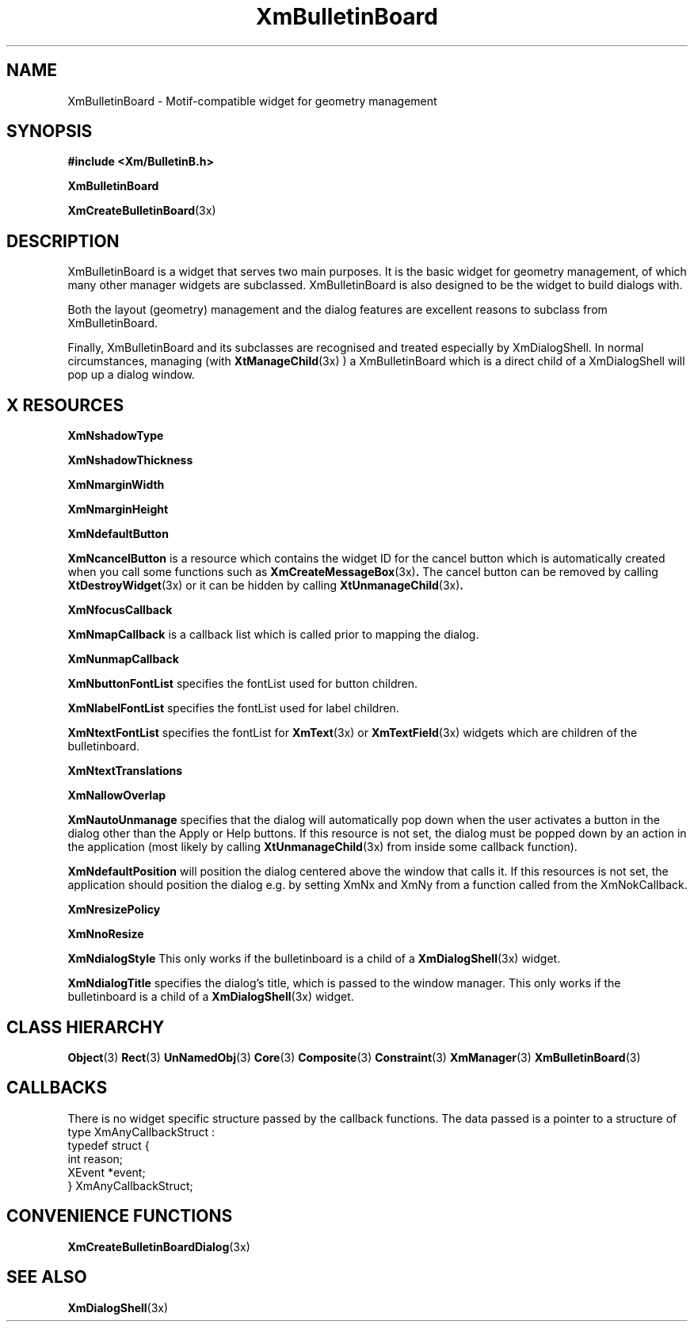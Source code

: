 '\" t
.\" $Header: /cvsroot/lesstif/lesstif/doc/lessdox/widgets/XmBulletinBoard.3,v 1.7 2009/04/29 12:23:30 paulgevers Exp $
.\"
.\" Copyright (C) 1997-1998 Free Software Foundation, Inc.
.\" 
.\" This file is part of the GNU LessTif Library.
.\" This library is free software; you can redistribute it and/or
.\" modify it under the terms of the GNU Library General Public
.\" License as published by the Free Software Foundation; either
.\" version 2 of the License, or (at your option) any later version.
.\" 
.\" This library is distributed in the hope that it will be useful,
.\" but WITHOUT ANY WARRANTY; without even the implied warranty of
.\" MERCHANTABILITY or FITNESS FOR A PARTICULAR PURPOSE.  See the GNU
.\" Library General Public License for more details.
.\" 
.\" You should have received a copy of the GNU Library General Public
.\" License along with this library; if not, write to the Free
.\" Software Foundation, Inc., 675 Mass Ave, Cambridge, MA 02139, USA.
.\" 
.TH XmBulletinBoard 3 "April 1998" "LessTif Project" "LessTif Manuals"
.SH NAME
XmBulletinBoard \- Motif-compatible widget for geometry management
.SH SYNOPSIS
.B #include <Xm/BulletinB.h>
.PP
.B XmBulletinBoard
.PP
.BR XmCreateBulletinBoard (3x)
.SH DESCRIPTION
XmBulletinBoard is a widget that serves two main purposes.
It is the basic widget for geometry management,
of which many other manager widgets are subclassed.
XmBulletinBoard is also designed to be the widget to build
dialogs with.
.PP
Both the layout (geometry) management and the dialog features
are excellent reasons to subclass from XmBulletinBoard.
.PP
Finally, XmBulletinBoard and its subclasses are recognised and
treated especially by XmDialogShell.
In normal circumstances,
managing (with
.BR XtManageChild (3x)
) a XmBulletinBoard
which is a direct child of a XmDialogShell will pop up a dialog window.
.SH X RESOURCES
.TS
tab(;);
l l l l l.
Name;Class;Type;Default;Access
_
XmNshadowType;XmCShadowType;ShadowType;NULL;CSG
XmNshadowThickness;XmCShadowThickness;HorizontalDimension;NULL;CSG
XmNmarginWidth;XmCMarginWidth;HorizontalDimension;NULL;CSG
XmNmarginHeight;XmCMarginHeight;VerticalDimension;NULL;CSG
XmNdefaultButton;XmCWidget;Widget;NULL;CSG
XmNcancelButton;XmCWidget;Widget;NULL;CSG
XmNfocusCallback;XmCCallback;Callback;NULL;CSG
XmNmapCallback;XmCCallback;Callback;NULL;CSG
XmNunmapCallback;XmCCallback;Callback;NULL;CSG
XmNbuttonFontList;XmCButtonFontList;FontList;NULL;CSG
XmNlabelFontList;XmCLabelFontList;FontList;NULL;CSG
XmNtextFontList;XmCTextFontList;FontList;NULL;CSG
XmNtextTranslations;XmCTranslations;TranslationTable;NULL;CSG
XmNallowOverlap;XmCAllowOverlap;Boolean;NULL;CSG
XmNautoUnmanage;XmCAutoUnmanage;Boolean;NULL;CSG
XmNdefaultPosition;XmCDefaultPosition;Boolean;NULL;CSG
XmNresizePolicy;XmCResizePolicy;ResizePolicy;NULL;CSG
XmNnoResize;XmCNoResize;Boolean;NULL;CSG
XmNdialogStyle;XmCDialogStyle;DialogStyle;NULL;CSG
XmNdialogTitle;XmCDialogTitle;XmString;(null);CSG
.TE
.PP
.BR XmNshadowType
.PP
.BR XmNshadowThickness
.PP
.BR XmNmarginWidth
.PP
.BR XmNmarginHeight
.PP
.BR XmNdefaultButton
.PP
.BR XmNcancelButton
is a resource which contains the widget ID for the cancel button which
is automatically created when you call some functions such as
.BR XmCreateMessageBox (3x) .
The cancel button can be removed by calling
.BR XtDestroyWidget (3x)
or it can be hidden by calling
.BR XtUnmanageChild (3x) .
.PP
.BR XmNfocusCallback
.PP
.BR XmNmapCallback
is a callback list which is called prior to mapping the dialog.
.PP
.BR XmNunmapCallback
.PP
.BR XmNbuttonFontList
specifies the fontList used for button children.
.PP
.BR XmNlabelFontList
specifies the fontList used for label children.
.PP
.BR XmNtextFontList
specifies the fontList for
.BR XmText (3x)
or
.BR XmTextField (3x)
widgets which are children of the bulletinboard.
.PP
.BR XmNtextTranslations
.PP
.BR XmNallowOverlap
.PP
.BR XmNautoUnmanage
specifies that the dialog will automatically pop down when the user
activates a button in the dialog other than the Apply or Help buttons.
If this resource is not set,
the dialog must be popped down by an action in the application
(most likely by calling
.BR XtUnmanageChild (3x)
from inside some callback function).
.PP
.BR XmNdefaultPosition
will position the dialog centered above the window that calls it.
If this resources is not set,
the application should position the dialog e.g. by setting XmNx and XmNy
from a function called from the XmNokCallback.
.PP
.BR XmNresizePolicy
.PP
.BR XmNnoResize
.PP
.BR XmNdialogStyle
This only works if the bulletinboard is a child of a
.BR XmDialogShell (3x)
widget.
.PP
.BR XmNdialogTitle
specifies the dialog's title,
which is passed to the window manager.
This only works if the bulletinboard is a child of a
.BR XmDialogShell (3x)
widget.
.PP
.SH CLASS HIERARCHY
.BR Object (3)
.BR Rect (3)
.BR UnNamedObj (3)
.BR Core (3)
.BR Composite (3)
.BR Constraint (3)
.BR XmManager (3)
.BR XmBulletinBoard (3)
.SH CALLBACKS
There is no widget specific structure passed by the callback functions.
The data passed is a pointer to a structure of type XmAnyCallbackStruct :
.SM
 typedef struct {
    int reason;
    XEvent *event;
 } XmAnyCallbackStruct;
.SM
.SH CONVENIENCE FUNCTIONS
.BR XmCreateBulletinBoardDialog (3x)
.SH SEE ALSO
.BR XmDialogShell (3x)
